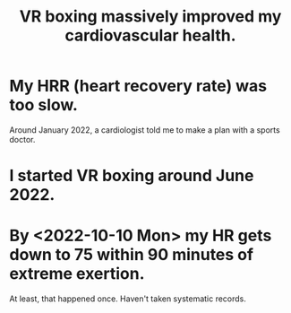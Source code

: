 :PROPERTIES:
:ID:       36fdf096-50fb-4a64-9b58-cce6ea2c700a
:END:
#+title: VR boxing massively improved my cardiovascular health.
* My HRR (heart recovery rate) was too slow.
:PROPERTIES:
:ID:       30be3717-f174-40d9-85d2-8a200bdd2b2c
:END:
  Around January 2022, a cardiologist told me
  to make a plan with a sports doctor.
* I started VR boxing around June 2022.
* By <2022-10-10 Mon> my HR gets down to 75 within 90 minutes of extreme exertion.
  At least, that happened once.
  Haven't taken systematic records.
